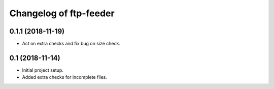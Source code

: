 Changelog of ftp-feeder
=======================


0.1.1 (2018-11-19)
------------------

- Act on extra checks and fix bug on size check.


0.1 (2018-11-14)
----------------

- Initial project setup.

- Added extra checks for incomplete files.
